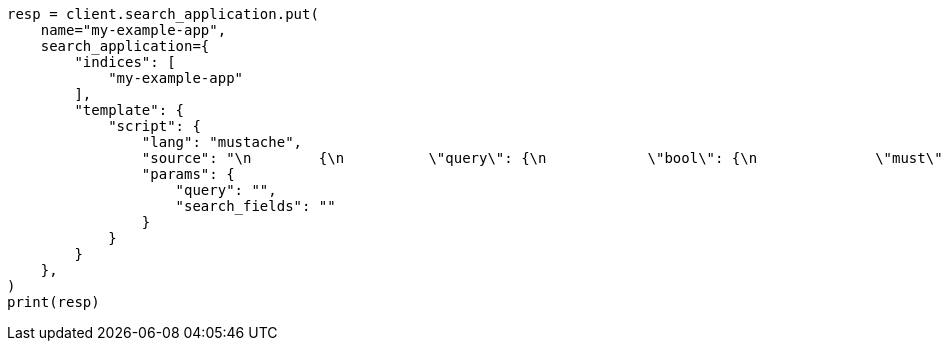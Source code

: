 // This file is autogenerated, DO NOT EDIT
// search/search-your-data/search-application-client.asciidoc:196

[source, python]
----
resp = client.search_application.put(
    name="my-example-app",
    search_application={
        "indices": [
            "my-example-app"
        ],
        "template": {
            "script": {
                "lang": "mustache",
                "source": "\n        {\n          \"query\": {\n            \"bool\": {\n              \"must\": [\n              {{#query}}\n              {\n                \"query_string\": {\n                  \"query\": \"{{query}}\",\n                  \"search_fields\": {{#toJson}}search_fields{{/toJson}}\n                }\n              }\n              {{/query}}\n            ]\n            }\n          }\n        }\n      ",
                "params": {
                    "query": "",
                    "search_fields": ""
                }
            }
        }
    },
)
print(resp)
----
